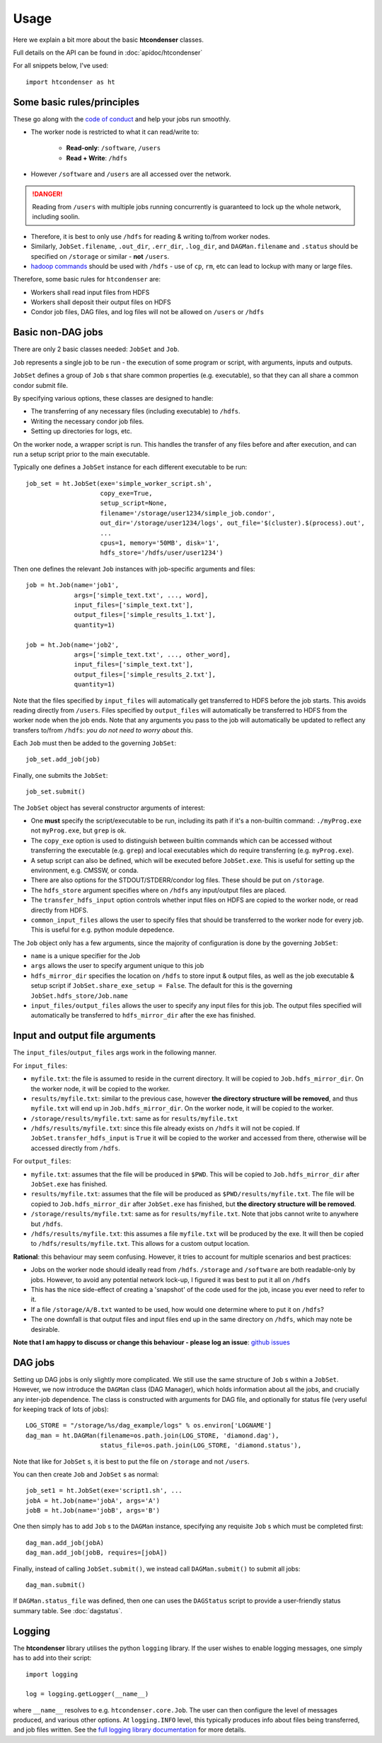 Usage
=====

Here we explain a bit more about the basic **htcondenser** classes.

Full details on the API can be found in :doc:`apidoc/htcondenser`

For all snippets below, I've used::

    import htcondenser as ht


Some basic rules/principles
---------------------------

These go along with the `code of conduct <https://wikis.bris.ac.uk/display/dic/Code+of+Conduct>`_ and help your jobs run smoothly.

* The worker node is restricted to what it can read/write to:

    - **Read-only**: ``/software``, ``/users``
    - **Read + Write**: ``/hdfs``

* However ``/software`` and ``/users`` are all accessed over the network.

.. DANGER:: Reading from ``/users`` with multiple jobs running concurrently is guaranteed to lock up the whole network, including soolin.

* Therefore, it is best to only use ``/hdfs`` for reading & writing to/from worker nodes.

* Similarly, ``JobSet.filename``, ``.out_dir``, ``.err_dir``, ``.log_dir``, and ``DAGMan.filename`` and ``.status`` should be specified on ``/storage`` or similar - **not** ``/users``.

* `hadoop commands <https://hadoop.apache.org/docs/current/hadoop-project-dist/hadoop-common/FileSystemShell.html>`_ should be used with ``/hdfs`` - use of ``cp``, ``rm``, etc can lead to lockup with many or large files.

Therefore, some basic rules for ``htcondenser`` are:

* Workers shall read input files from HDFS

* Workers shall deposit their output files on HDFS

* Condor job files, DAG files, and log files will not be allowed on ``/users`` or ``/hdfs``

Basic non-DAG jobs
--------------------

There are only 2 basic classes needed: ``JobSet`` and ``Job``.

``Job`` represents a single job to be run - the execution of some program or script, with arguments, inputs and outputs.

``JobSet`` defines a group of ``Job`` s that share common properties (e.g. executable), so that they can all share a common condor submit file.


By specifying various options, these classes are designed to handle:

* The transferring of any necessary files (including executable) to ``/hdfs``.
* Writing the necessary condor job files.
* Setting up directories for logs, etc.

On the worker node, a wrapper script is run. This handles the transfer of any files before and after execution, and can run a setup script prior to the main executable.

Typically one defines a ``JobSet`` instance for each different executable to be run::

    job_set = ht.JobSet(exe='simple_worker_script.sh',
                        copy_exe=True,
                        setup_script=None,
                        filename='/storage/user1234/simple_job.condor',
                        out_dir='/storage/user1234/logs', out_file='$(cluster).$(process).out',
                        ...
                        cpus=1, memory='50MB', disk='1',
                        hdfs_store='/hdfs/user/user1234')

Then one defines the relevant ``Job`` instances with job-specific arguments and files::

    job = ht.Job(name='job1',
                 args=['simple_text.txt', ..., word],
                 input_files=['simple_text.txt'],
                 output_files=['simple_results_1.txt'],
                 quantity=1)

    job = ht.Job(name='job2',
                 args=['simple_text.txt', ..., other_word],
                 input_files=['simple_text.txt'],
                 output_files=['simple_results_2.txt'],
                 quantity=1)

Note that the files specified by ``input_files`` will automatically get transferred to HDFS before the job starts.
This avoids reading directly from ``/users``.
Files specified by ``output_files`` will automatically be transferred to HDFS from the worker node when the job ends.
Note that any arguments you pass to the job will automatically be updated to reflect any transfers to/from ``/hdfs``: *you do not need to worry about this*.

Each ``Job`` must then be added to the governing ``JobSet``::

    job_set.add_job(job)

Finally, one submits the ``JobSet``::

    job_set.submit()


The ``JobSet`` object has several constructor arguments of interest:

* One **must** specify the script/executable to be run, including its path if it's a non-builtin command: ``./myProg.exe`` not ``myProg.exe``, but ``grep`` is ok.
* The ``copy_exe`` option is used to distinguish between builtin commands which can be accessed without transferring the executable (e.g. ``grep``) and local executables which do require transferring (e.g. ``myProg.exe``).
* A setup script can also be defined, which will be executed before ``JobSet.exe``. This is useful for setting up the environment, e.g. CMSSW, or conda.
* There are also options for the STDOUT/STDERR/condor log files. These should be put on ``/storage``.
* The ``hdfs_store`` argument specifies where on ``/hdfs`` any input/output files are placed.
* The ``transfer_hdfs_input`` option controls whether input files on HDFS are copied to the worker node, or read directly from HDFS.
* ``common_input_files`` allows the user to specify files that should be transferred to the worker node for every job. This is useful for e.g. python module depedence.

The ``Job`` object only has a few arguments, since the majority of configuration is done by the governing ``JobSet``:

* ``name`` is a unique specifier for the Job
* ``args`` allows the user to specify argument unique to this job
* ``hdfs_mirror_dir`` specifies the location on ``/hdfs`` to store input & output files, as well as the job executable & setup script if ``JobSet.share_exe_setup = False``. The default for this is the governing ``JobSet.hdfs_store/Job.name``
* ``input_files/output_files`` allows the user to specify any input files for this job. The output files specified will automatically be transferred to ``hdfs_mirror_dir`` after the exe has finished.

Input and output file arguments
-------------------------------

The ``input_files``/``output_files`` args work in the following manner.

For ``input_files``:

* ``myfile.txt``: the file is assumed to reside in the current directory. It will be copied to ``Job.hdfs_mirror_dir``. On the worker node, it will be copied to the worker.
* ``results/myfile.txt``: similar to the previous case, however **the directory structure will be removed**, and thus ``myfile.txt`` will end up in ``Job.hdfs_mirror_dir``. On the worker node, it will be copied to the worker.
* ``/storage/results/myfile.txt``: same as for ``results/myfile.txt``
* ``/hdfs/results/myfile.txt``: since this file already exists on ``/hdfs`` it will not be copied. If ``JobSet.transfer_hdfs_input`` is ``True`` it will be copied to the worker and accessed from there, otherwise will be accessed directly from ``/hdfs``.

For ``output_files``:

* ``myfile.txt``: assumes that the file will be produced in ``$PWD``. This will be copied to ``Job.hdfs_mirror_dir`` after ``JobSet.exe`` has finished.
* ``results/myfile.txt``: assumes that the file will be produced as ``$PWD/results/myfile.txt``. The file will be copied to ``Job.hdfs_mirror_dir`` after ``JobSet.exe`` has finished, but **the directory structure will be removed**.
* ``/storage/results/myfile.txt``: same as for ``results/myfile.txt``. Note that jobs cannot write to anywhere but ``/hdfs``.
* ``/hdfs/results/myfile.txt``: this assumes a file ``myfile.txt`` will be produced by the exe. It will then be copied to ``/hdfs/results/myfile.txt``. This allows for a custom output location.


**Rational**: this behaviour may seem confusing. However, it tries to account for multiple scenarios and best practices:

* Jobs on the worker node should ideally read from ``/hdfs``. ``/storage`` and ``/software`` are both readable-only by jobs. However, to avoid any potential network lock-up, I figured it was best to put it all on ``/hdfs``

* This has the nice side-effect of creating a 'snapshot' of the code used for the job, incase you ever need to refer to it.

* If a file ``/storage/A/B.txt`` wanted to be used, how would one determine where to put it on ``/hdfs``?

* The one downfall is that output files and input files end up in the same directory on ``/hdfs``, which may note be desirable.

**Note that I am happy to discuss or change this behaviour - please log an issue**: `github issues <https://github.com/raggleton/htcondenser/issues>`_

DAG jobs
--------

Setting up DAG jobs is only slightly more complicated. We still use the same structure of ``Job`` s within a ``JobSet``.
However, we now introduce the ``DAGMan`` class (DAG Manager), which holds information about all the jobs, and crucially any inter-job dependence.
The class is constructed with arguments for DAG file, and optionally for status file (very useful for keeping track of lots of jobs)::

    LOG_STORE = "/storage/%s/dag_example/logs" % os.environ['LOGNAME']
    dag_man = ht.DAGMan(filename=os.path.join(LOG_STORE, 'diamond.dag'),
                        status_file=os.path.join(LOG_STORE, 'diamond.status'),

Note that like for ``JobSet`` s, it is best to put the file on ``/storage`` and not ``/users``.

You can then create ``Job`` and ``JobSet`` s as normal::

    job_set1 = ht.JobSet(exe='script1.sh', ...
    jobA = ht.Job(name='jobA', args='A')
    jobB = ht.Job(name='jobB', args='B')

One then simply has to add ``Job`` s to the ``DAGMan`` instance, specifying any requisite ``Job`` s which must be completed first::

    dag_man.add_job(jobA)
    dag_man.add_job(jobB, requires=[jobA])

Finally, instead of calling ``JobSet.submit()``, we instead call ``DAGMan.submit()`` to submit all jobs::

    dag_man.submit()

If ``DAGMan.status_file`` was defined, then one can uses the ``DAGStatus`` script to provide a user-friendly status summary table. See :doc:`dagstatus`.


Logging
-------

The **htcondenser** library utilises the python ``logging`` library.
If the user wishes to enable logging messages, one simply has to add into their script::

    import logging

    log = logging.getLogger(__name__)

where ``__name__`` resolves to e.g. ``htcondenser.core.Job``.
The user can then configure the level of messages produced, and various other options.
At ``logging.INFO`` level, this typically produces info about files being transferred, and job files written.
See the `full logging library documentation <https://docs.python.org/2/library/logging.html>`_ for more details.